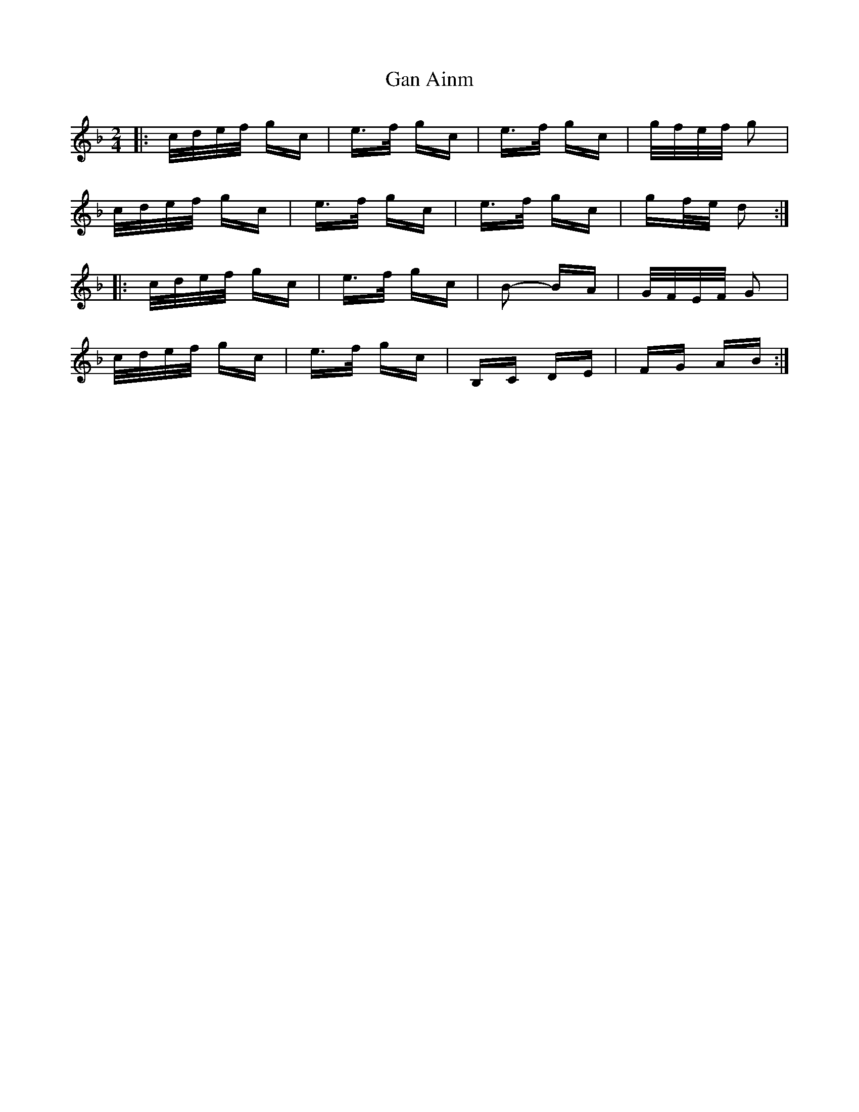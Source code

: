 X: 14677
T: Gan Ainm
R: polka
M: 2/4
K: Fmajor
K: Cmix
|:c/d/e/f/ gc|e>f gc|e>f gc|g/f/e/f/ g2|
c/d/e/f/ gc|e>f gc|e>f gc|gf/e/ d2:|
|:c/d/e/f/ gc|e>f gc|B2- BA|G/F/E/F/ G2|
c/d/e/f/ gc|e>f gc|B,C DE|FG AB:|

